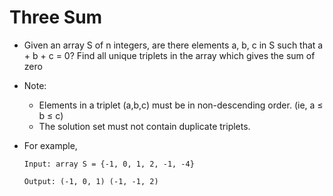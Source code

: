 * Three Sum
  + Given an array S of n integers, are there elements a, b, c in S such that
    a + b + c = 0? Find all unique triplets in the array which gives the sum of zero
  + Note:
    - Elements in a triplet (a,b,c) must be in non-descending order. (ie, a ≤ b ≤ c)
    - The solution set must not contain duplicate triplets.
  + For example,
    #+begin_example
      Input: array S = {-1, 0, 1, 2, -1, -4}

      Output: (-1, 0, 1) (-1, -1, 2)
    #+end_example
